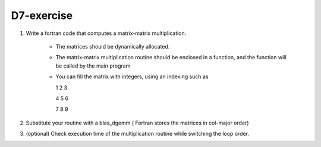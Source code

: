 D7-exercise
============

1. Write a fortran code that computes a matrix-matrix multiplication.

	- The matrices should be dynamically allocated.
	- The matrix-matrix multiplication routine should be enclosed in a function, and the function will be called by the main program
	- You can fill the matrix with integers, using an indexing such as

	  1 2 3

          4 5 6 

	  7 8 9

2. Substitute your routine with a blas_dgemm ( Fortran stores the matrices in col-major order) 

3. (optional) Check execution time of the multiplication routine while switching the loop order.
